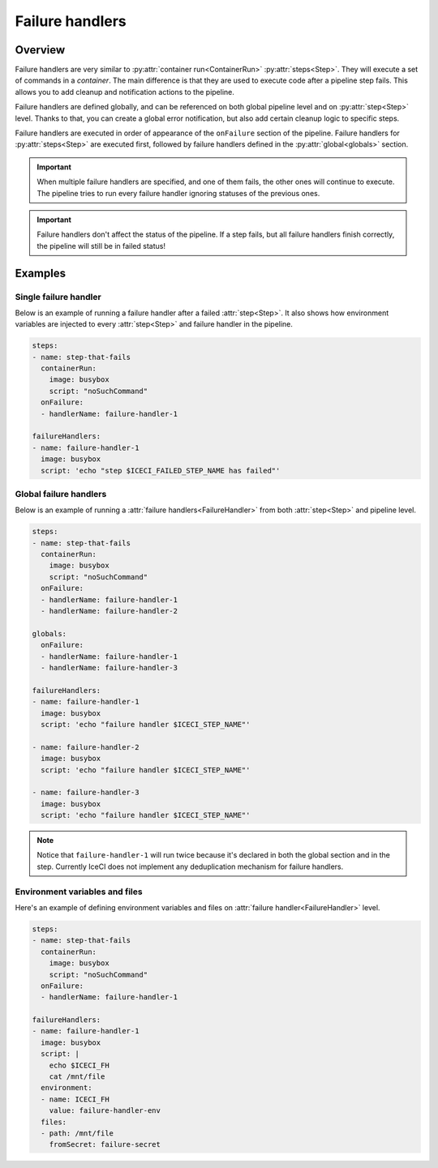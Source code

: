.. _failure-handlers-desc:

Failure handlers
****************

Overview
++++++++

Failure handlers are very similar to :py:attr:`container run<ContainerRun>` :py:attr:`steps<Step>`. They will execute a set of commands in a *container*. The main difference is that they are used to execute code after a pipeline step fails. This allows you to add cleanup and notification actions to the pipeline.

Failure handlers are defined globally, and can be referenced on both global pipeline level and on :py:attr:`step<Step>` level. Thanks to that, you can create a global error notification, but also add certain cleanup logic to specific steps.

Failure handlers are executed in order of appearance of the ``onFailure`` section of the pipeline. Failure handlers for :py:attr:`steps<Step>` are executed first, followed by failure handlers defined in the :py:attr:`global<globals>` section.

.. important::
  When multiple failure handlers are specified, and one of them fails, the other ones will continue to execute. The pipeline tries to run every failure handler ignoring statuses of the previous ones.

..  important::
  Failure handlers don't affect the status of the pipeline. If a step fails, but all failure handlers finish correctly, the pipeline will still be in failed status!



Examples
++++++++

Single failure handler
______________________

Below is an example of running a failure handler after a failed :attr:`step<Step>`. It also shows how environment variables are injected to every :attr:`step<Step>` and failure handler in the pipeline.

.. code-block:: yaml

  steps:
  - name: step-that-fails
    containerRun:
      image: busybox
      script: "noSuchCommand"
    onFailure:
    - handlerName: failure-handler-1

  failureHandlers:
  - name: failure-handler-1
    image: busybox
    script: 'echo "step $ICECI_FAILED_STEP_NAME has failed"'


Global failure handlers
_______________________

Below is an example of running a :attr:`failure handlers<FailureHandler>` from both :attr:`step<Step>` and pipeline level.

.. code-block:: yaml

  steps:
  - name: step-that-fails
    containerRun:
      image: busybox
      script: "noSuchCommand"
    onFailure:
    - handlerName: failure-handler-1
    - handlerName: failure-handler-2

  globals:
    onFailure:
    - handlerName: failure-handler-1
    - handlerName: failure-handler-3

  failureHandlers:
  - name: failure-handler-1
    image: busybox
    script: 'echo "failure handler $ICECI_STEP_NAME"'

  - name: failure-handler-2
    image: busybox
    script: 'echo "failure handler $ICECI_STEP_NAME"'

  - name: failure-handler-3
    image: busybox
    script: 'echo "failure handler $ICECI_STEP_NAME"'

.. note::
  Notice that ``failure-handler-1`` will run twice because it's declared in both the global section and in the step. Currently IceCI does not implement any deduplication mechanism for failure handlers.


Environment variables and files
_______________________________

Here's an example of defining environment variables and files on :attr:`failure handler<FailureHandler>` level.

.. code-block:: yaml

  steps:
  - name: step-that-fails
    containerRun:
      image: busybox
      script: "noSuchCommand"
    onFailure:
    - handlerName: failure-handler-1

  failureHandlers:
  - name: failure-handler-1
    image: busybox
    script: |
      echo $ICECI_FH
      cat /mnt/file
    environment:
    - name: ICECI_FH
      value: failure-handler-env
    files:
    - path: /mnt/file
      fromSecret: failure-secret
